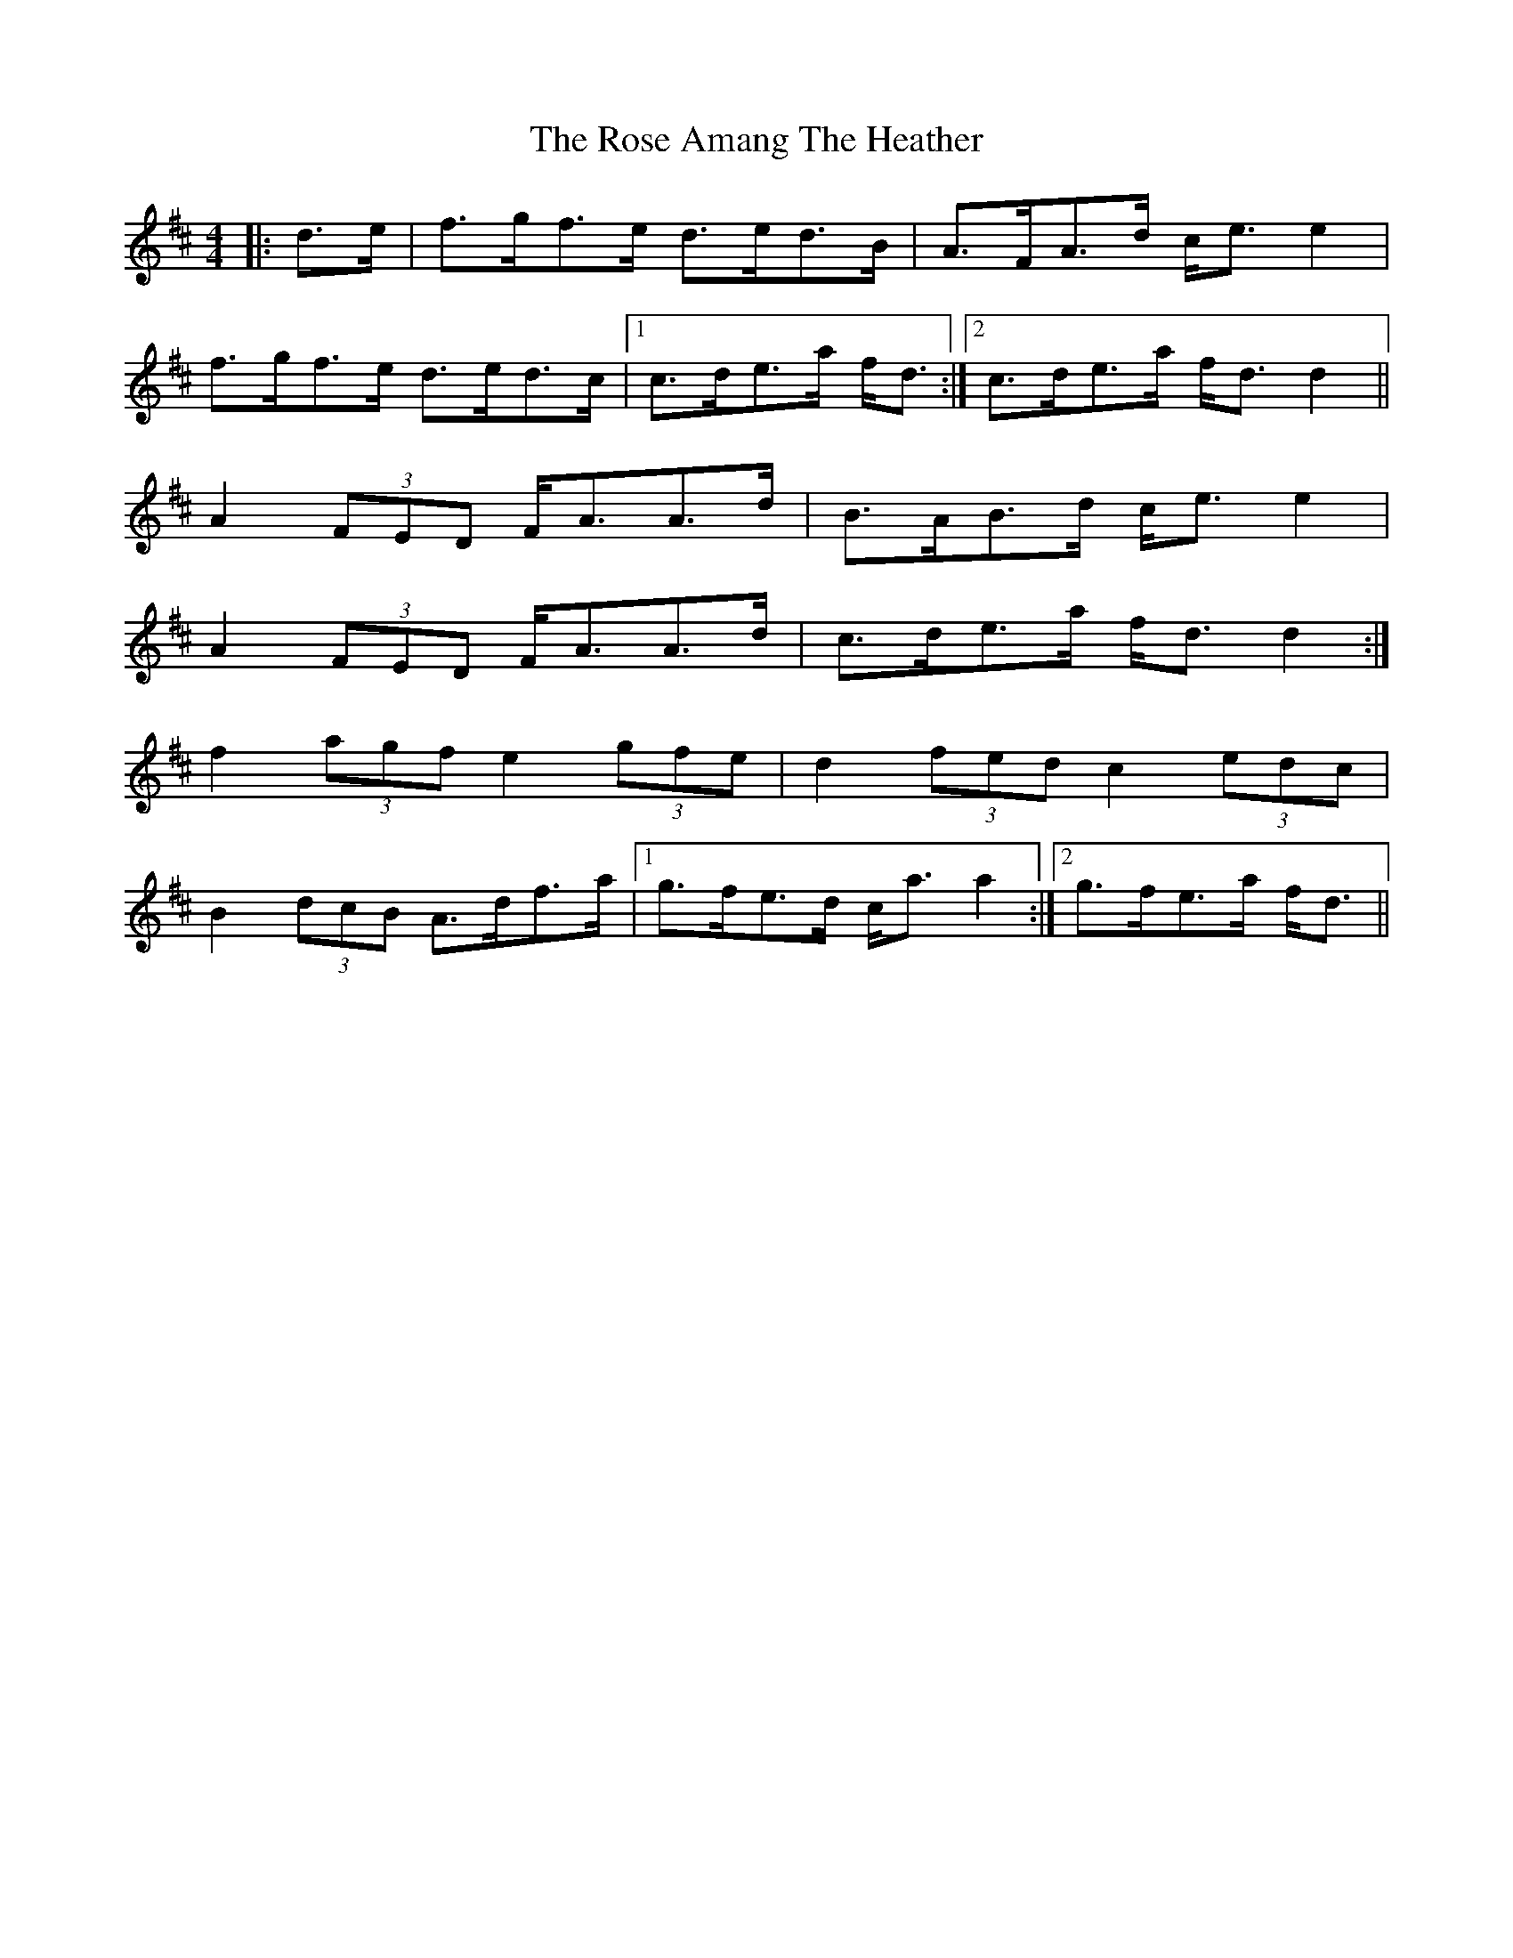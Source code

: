 X: 35254
T: Rose Amang The Heather, The
R: strathspey
M: 4/4
K: Dmajor
|:d>e|f>gf>e d>ed>B|A>FA>d c<e e2|
f>gf>e d>ed>c|1 c>de>a f<d:|2 c>de>a f<d d2||
A2 (3FED F<AA>d|B>AB>d c<e e2|
A2 (3FED F<AA>d|c>de>a f<d d2:|
f2 (3agf e2 (3gfe|d2 (3fed c2 (3edc|
B2 (3dcB A>df>a|1 g>fe>d c<a a2:|2 g>fe>a f<d||

